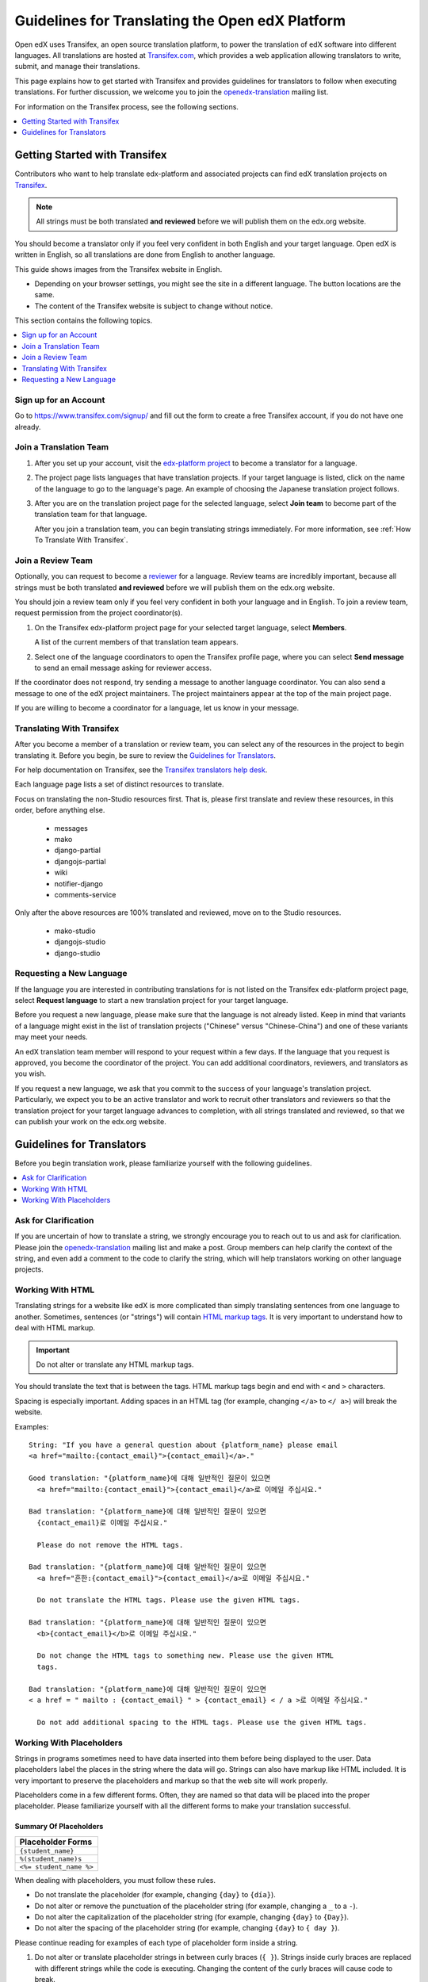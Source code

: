 ##################################################
Guidelines for Translating the Open edX Platform
##################################################

Open edX uses Transifex, an open source translation platform, to power
the translation of edX software into different languages. All translations
are hosted at `Transifex.com <https://www.transifex.com/>`_, which provides
a web application allowing translators to write, submit, and manage their
translations.

This page explains how to get started with Transifex and provides guidelines
for translators to follow when executing translations. For further discussion,
we welcome you to join the `openedx-translation <https://groups.google.com/forum/#!forum/openedx-translation>`_
mailing list.

For information on the Transifex process, see the following sections.

.. contents::
 :local:
 :depth: 1

******************************
Getting Started with Transifex
******************************

Contributors who want to help translate edx-platform and associated projects
can find edX translation projects on
`Transifex <https://www.transifex.com/organization/open-edx/dashboard>`_.

.. note:: All strings must be both translated **and reviewed** before
  we will publish them on the edx.org website.

You should become a translator only if you feel very confident in both English
and your target language. Open edX is written in English, so all translations
are done from English to another language.

This guide shows images from the Transifex website in English.

* Depending on your browser settings, you might see the site in a different
  language. The button locations are the same.

* The content of the Transifex website is subject to change without notice.

This section contains the following topics.

.. contents::
 :local:
 :depth: 1

=========================
Sign up for an Account
=========================

Go to `https://www.transifex.com/signup/ <https://www.transifex.com/signup/>`_
and fill out the form to create a free Transifex account, if you do not have
one already.

==========================
Join a Translation Team
==========================

#. After you set up your account, visit the `edx-platform project
   <https://www.transifex.com/projects/p/edx-platform/>`_
   to become a translator for a language.

#. The project page lists languages that have translation projects. If your
   target language is listed, click on the name of the language to go to the
   language's page. An example of choosing the Japanese translation
   project follows.

   .. image:: /images/edx-platform-transifex-project.png
     :alt: The Open edX/edx-platform page on the Transifex website, with the
         Japanese language indicated.

#. After you are on the translation project page for the selected language,
   select **Join team** to become part of the translation team for that
   language.

   .. image:: /images/join-language-team.png
     :alt: The Japanese language page on the Transifex website, with the Join
         team option indicated.

   After you join a translation team, you can begin translating strings
   immediately. For more information, see :ref:`How To Translate With Transifex`.

=====================
Join a Review Team
=====================

Optionally, you can request to become a `reviewer
<http://support.transifex.com/customer/portal/articles/1167280>`_ for a
language. Review teams are incredibly important, because all strings must be
both translated **and reviewed** before we will publish them on the edx.org
website.

You should join a review team only if you feel very confident in both your
language and in English. To join a review team, request permission from the
project coordinator(s).

#. On the Transifex edx-platform project page for your selected target
   language, select **Members**.

   .. image:: /images/view-team-members.png
     :alt: The Japanese language page on the Transifex website, with the
         Members option indicated.

   A list of the current members of that translation team appears.

#. Select one of the language coordinators to open the Transifex profile page,
   where you can select **Send message** to send an email message asking for
   reviewer access.

If the coordinator does not respond, try sending a message to another language
coordinator. You can also send a message to one of the edX project maintainers.
The project maintainers appear at the top of the main project page.

If you are willing to become a coordinator for a language, let us know in
your message.


.. _How To Translate With Transifex:

===============================
Translating With Transifex
===============================

After you become a member of a translation or review team, you can select any
of the resources in the project to begin translating it. Before you begin, be
sure to review the `Guidelines for Translators`_.

For help documentation on Transifex, see the `Transifex translators
help desk <http://support.transifex.com/customer/portal/topics/414107-translators/articles>`_.

Each language page lists a set of distinct resources to translate.

.. image:: /images/project-resources.png
     :alt: The Japanese language page on the Transifex website, with the
         list of resources to translate indicated.

Focus on translating the non-Studio resources first. That is, please first
translate and review these resources, in this order, before anything else.

  * messages
  * mako
  * django-partial
  * djangojs-partial
  * wiki
  * notifier-django
  * comments-service

Only after the above resources are 100% translated and reviewed, move on to the
Studio resources.

  * mako-studio
  * djangojs-studio
  * django-studio

=========================
Requesting a New Language
=========================

If the language you are interested in contributing translations for is not
listed on the Transifex edx-platform project page, select **Request language**
to start a new translation project for your target language.

Before you request a new language, please make sure that the language is not
already listed. Keep in mind that variants of a language might exist in the
list of translation projects ("Chinese" versus "Chinese-China") and one of
these variants may meet your needs.

An edX translation team member will respond to your request within a few days.
If the language that you request is approved, you become the coordinator of
the project. You can add additional coordinators, reviewers, and translators as
you wish.

If you request a new language, we ask that you commit to the success of your
language's translation project. Particularly, we expect you to be an active
translator and work to recruit other translators and reviewers so that the
translation project for your target language advances to completion, with all
strings translated and reviewed, so that we can publish your work on the
edx.org website.

**************************
Guidelines for Translators
**************************

Before you begin translation work, please familiarize yourself with the
following guidelines.

.. contents::
 :local:
 :depth: 1


=====================
Ask for Clarification
=====================

If you are uncertain of how to translate a string, we strongly encourage you to
reach out to us and ask for clarification. Please join the `openedx-translation
<https://groups.google.com/forum/#!forum/openedx-translation>`_ mailing list
and make a post. Group members can help clarify the context of the string, and
even add a comment to the code to clarify the string, which will help
translators working on other language projects.

=================
Working With HTML
=================

Translating strings for a website like edX is more complicated than simply
translating sentences from one language to another. Sometimes, sentences (or
"strings") will contain `HTML markup tags
<https://developer.mozilla.org/en-US/docs/Web/Guide/HTML/Introduction>`_.
It is very important to understand how to deal with HTML markup.

.. important:: Do not alter or translate any HTML markup tags.

You should translate the text that is between the tags. HTML markup tags begin
and end with ``<`` and ``>`` characters.

Spacing is especially important. Adding spaces in an HTML tag (for example,
changing ``</a>`` to ``</ a>``) will break the website.

Examples::

   String: "If you have a general question about {platform_name} please email
   <a href="mailto:{contact_email}">{contact_email}</a>."

   Good translation: "{platform_name}에 대해 일반적인 질문이 있으면
     <a href="mailto:{contact_email}">{contact_email}</a>로 이메일 주십시요."

   Bad translation: "{platform_name}에 대해 일반적인 질문이 있으면
     {contact_email}로 이메일 주십시요."

     Please do not remove the HTML tags.

   Bad translation: "{platform_name}에 대해 일반적인 질문이 있으면
     <a href="흔한:{contact_email}">{contact_email}</a>로 이메일 주십시요."

     Do not translate the HTML tags. Please use the given HTML tags.

   Bad translation: "{platform_name}에 대해 일반적인 질문이 있으면
     <b>{contact_email}</b>로 이메일 주십시요."

     Do not change the HTML tags to something new. Please use the given HTML
     tags.

   Bad translation: "{platform_name}에 대해 일반적인 질문이 있으면
   < a href = " mailto : {contact_email} " > {contact_email} < / a >로 이메일 주십시요."

     Do not add additional spacing to the HTML tags. Please use the given HTML tags.


=========================
Working With Placeholders
=========================

Strings in programs sometimes need to have data inserted into them before being
displayed to the user. Data placeholders label the places in the string where
the data will go. Strings can also have markup like HTML included. It is very
important to preserve the placeholders and markup so that the web site will
work properly.

Placeholders come in a few different forms. Often, they are named so that data
will be placed into the proper placeholder. Please familiarize yourself with
all the different forms to make your translation successful.

Summary Of Placeholders
-----------------------

+-------------------------+
| Placeholder Forms       |
+=========================+
| ``{student_name}``      |
+-------------------------+
| ``%(student_name)s``    |
+-------------------------+
| ``<%= student_name %>`` |
+-------------------------+

When dealing with placeholders, you must follow these rules.

* Do not translate the placeholder (for example, changing ``{day}`` to
  ``{día}``).
* Do not alter or remove the punctuation of the placeholder string (for
  example, changing a ``_`` to a ``-``).
* Do not alter the capitalization of the placeholder string (for example,
  changing ``{day}`` to ``{Day}``).
* Do not alter the spacing of the placeholder string (for example, changing
  ``{day}`` to ``{ day }``).

Please continue reading for examples of each type of placeholder form inside a string.

#. Do not alter or translate placeholder strings in between curly braces (``{
   }``). Strings inside curly braces are replaced with different strings
   while the code is executing. Changing the content of the curly braces will
   cause code to break.

   The placeholder string inside of the braces will give you clues as to what
   type of data will be presented in the final string. For example,
   ``{student_name}`` is replaced with the name of a student, whereas
   ``{contact_email}`` is replaced with an email address that users can
   use to contact us. This will give you some context when you are translating
   sentences with placeholders.

   Altering the strings includes: changing, removing, or adding punctuation,
   changing the capitalization, or adding or removing given spacing. So if the
   placeholder string looks like ``{placeholder_string}``, you should not
   change it at all, eg ``{Placeholder_String}``, ``{placeholder-string}``, ``{
   placeholder_string }``, ``{placeholder string}``. All of these changes have
   the potential to break the software.

   Examples::

     String: "Welcome back {student_name}!"

     Good translation: "¡Bienvenido {student_name}!"

     Bad translation: "¡Bienvenido {nombre de estudiente}!"
       Do not translate the placeholder string. You must use
       ``{student_name}`` exactly as is.

     Bad translation: "¡Bienvenido {student-name}!"
       Do not alter the placeholder string punctuation. You must use
       ``{student_name}`` exactly as is.

     Bad translation: "¡Bienvenido {Student_Name}!"
       Do not alter the placeholder string capitalization. You must use
       ``{student_name}``  exactly as is.

     Bad translation: "¡Bienvenido { student_name }!"
       Do not add additional spacing inside the {}. You must use
       ``{student_name}`` exactly as is.

   You can rearrange the order of these strings, depending on the requirements
   of the target language.

   For example, in English the name of the month precedes the day (January 23),
   while in Spanish, the day precedes the month (23 de enero).

   Example::

     String: "Today is {month} {day}."

     Good translation: "Hoy es {day} de {month}."


#. Do not alter or translate placeholder strings that begin with a ``%``, then
   have a string inside parenthesis, and then conclude with an 's' or 'd'. You
   must preserve the whole form.

   As in the previous example, you must not add, change, or remove punctuation,
   change capitalization, or add new spacing.

   Examples::

     String: "Welcome back %(student_name)s!"

     Good translation: "¡Bienvenido %(student_name)s!"

     Bad translation: "¡Bienvenido %(nombre de estudiente)s!"
       Do not translate placeholder strings. You must use ``%(student_name)s``
       exactly as is.

     Bad translation: "¡Bienvenido %(student-name)s!"
       Do not alter the placeholder string punctuation. You must use
       ``%(student_name)s ``exactly as is.

     Bad translation: "¡Bienvenido %(Student_Name)s!"
       Do not alter the placeholder string capitalization. You must use
       ``%(student_name)s ``exactly as is.

     Bad translation: "¡Bienvenido %( student_name )s!"
       Do not add additional spacing inside the (). You must use
       ``%(student_name)s`` exactly as is.

     Bad translation: "¡Bienvenido (student_name)!"
       Do not remove the '%' or 's'. You must use ``%(student_name)s`` exactly
       as is.

   You can rearrange the order of these strings, depending on the requirements
   of the target language. For example, in English the name of the month
   precedes the day (January 23), while in Spanish, the day precedes the month
   (23 de enero).

   Example::

     String: "Today is %(month)s %(day)d."

     Good translation: "Hoy es %(day)d de %(month)s."


#. Do not alter or translate placeholder strings that appear within a
   ``<%= %>`` block. Placeholder strings in this format look like this:
   ``<%= student_name %>``.

   As in the previous examples, you must not add, change, or remove
   punctuation, change capitalization, or add in new spacing.

   Examples::

     String: "Welcome back <%= student_name %>!"

     Good translation: "¡Bienvenido <%= student_name %>!"

     Bad translation: "¡Bienvenido <%= nombre de estudiente %>!"
       Do not translate placeholder strings. You must use
       ``<%= student_name %>`` exactly as is.

     Bad translation: "¡Bienvenido <%= student-name %>!" Do not alter the
       placeholder string punctuation from an underscore to a hyphen. You must
       use ``<%= student_name %>`` exactly as is.

     Bad translation: "¡Bienvenido <%= Student_Name %>!"
       Do not alter the placeholder string capitalization. You must use
       ``<%= student_name %>`` exactly as is.

     Bad translation: "¡Bienvenido < % =  student_name % >!"
       Do not add additional spacing inside the <%= %>. You must use
       ``<%= student_name %>`` exactly as is.

     Bad translation: "¡Bienvenido <student_name>!"
       Do not remove or change the ``<%=`` or ``%>``. You must use
       ``<%= student_name %>`` exactly as is.

